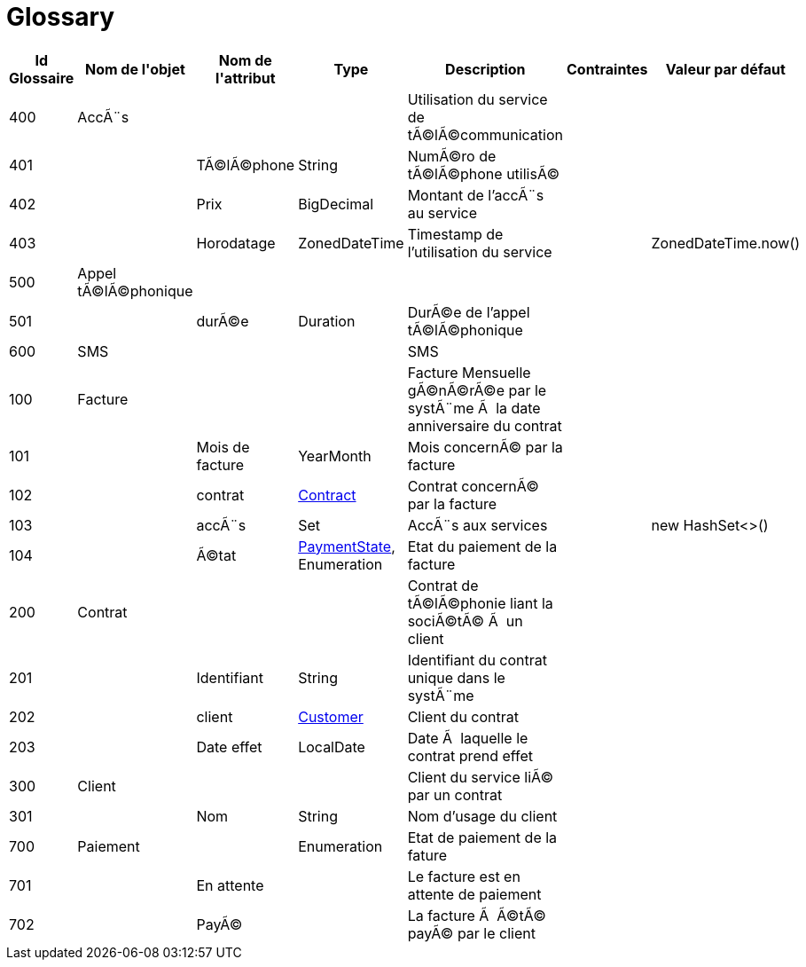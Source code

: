 :sectlinks:
:sectanchors:
= Glossary

[cols="1,2,2,1,4,1,1",options="header"]
|===
|Id Glossaire|Nom de l&#39;objet|Nom de&#10;                        l&#39;attribut|Type|Description|Contraintes|Valeur par défaut

    |anchor:glossaryid-400[]400
    |anchor:glossaryid-400[]AccÃ¨s
    |
    |
    |Utilisation du service de tÃ©lÃ©communication
    |
    |
        |anchor:glossaryid-401[]401
        |
        |anchor:glossaryid-401[]TÃ©lÃ©phone
        |String
        |NumÃ©ro de tÃ©lÃ©phone utilisÃ©
        |
        |
        |anchor:glossaryid-402[]402
        |
        |anchor:glossaryid-402[]Prix
        |BigDecimal
        |Montant de l'accÃ¨s au service
        |
        |
        |anchor:glossaryid-403[]403
        |
        |anchor:glossaryid-403[]Horodatage
        |ZonedDateTime
        |Timestamp de l'utilisation du service
        |
        |ZonedDateTime.now()
    |anchor:glossaryid-500[]500
    |anchor:glossaryid-500[]Appel tÃ©lÃ©phonique
    |
    |
    |
    |
    |
        |anchor:glossaryid-501[]501
        |
        |anchor:glossaryid-501[]durÃ©e
        |Duration
        |DurÃ©e de l'appel tÃ©lÃ©phonique
        |
        |
    |anchor:glossaryid-600[]600
    |anchor:glossaryid-600[]SMS
    |
    |
    |SMS
    |
    |
    |anchor:glossaryid-100[]100
    |anchor:glossaryid-100[]Facture
    |
    |
    |Facture Mensuelle gÃ©nÃ©rÃ©e par le systÃ¨me Ã  la date anniversaire du contrat
    |
    |
        |anchor:glossaryid-101[]101
        |
        |anchor:glossaryid-101[]Mois de facture
        |YearMonth
        |Mois concernÃ© par la facture
        |
        |
        |anchor:glossaryid-102[]102
        |
        |anchor:glossaryid-102[]contrat
        |&lt;&lt;glossaryid-200,Contract&gt;&gt;
        |Contrat concernÃ© par la facture
        |
        |
        |anchor:glossaryid-103[]103
        |
        |anchor:glossaryid-103[]accÃ¨s
        |Set
        |AccÃ¨s aux services
        |
        |new HashSet&lt;&gt;()
        |anchor:glossaryid-104[]104
        |
        |anchor:glossaryid-104[]Ã©tat
        |&lt;&lt;glossaryid-700,PaymentState&gt;&gt;, Enumeration
        |Etat du paiement de la facture
        |
        |  &#13;&#10;      
    |anchor:glossaryid-200[]200
    |anchor:glossaryid-200[]Contrat
    |
    |
    |Contrat de tÃ©lÃ©phonie liant la sociÃ©tÃ© Ã  un client
    |
    |
        |anchor:glossaryid-201[]201
        |
        |anchor:glossaryid-201[]Identifiant
        |String
        |Identifiant du contrat unique dans le systÃ¨me
        |
        |
        |anchor:glossaryid-202[]202
        |
        |anchor:glossaryid-202[]client
        |&lt;&lt;glossaryid-300,Customer&gt;&gt;
        |Client du contrat
        |
        |
        |anchor:glossaryid-203[]203
        |
        |anchor:glossaryid-203[]Date effet
        |LocalDate
        |Date Ã  laquelle le contrat prend effet
        |
        |
    |anchor:glossaryid-300[]300
    |anchor:glossaryid-300[]Client
    |
    |
    |Client du service liÃ© par un contrat
    |
    |
        |anchor:glossaryid-301[]301
        |
        |anchor:glossaryid-301[]Nom
        |String
        |Nom d'usage du client
        |
        |
    |anchor:glossaryid-700[]700
    |anchor:glossaryid-700[]Paiement
    |
    |Enumeration
    |Etat de paiement de la fature
    |
    |
        |anchor:glossaryid-701[]701
        |
        |anchor:glossaryid-701[]En attente
        |
        |Le facture est en attente de paiement
        |
        |
        |anchor:glossaryid-702[]702
        |
        |anchor:glossaryid-702[]PayÃ©
        |
        |La facture Ã  Ã©tÃ© payÃ© par le client
        |
        |
|===
